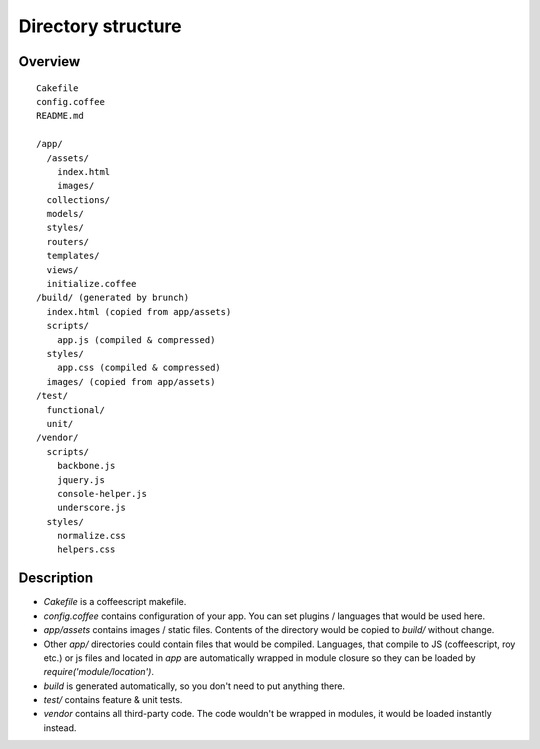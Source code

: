 Directory structure
===================

Overview
--------

::

  Cakefile
  config.coffee
  README.md

  /app/
    /assets/
      index.html
      images/
    collections/
    models/
    styles/
    routers/
    templates/
    views/
    initialize.coffee
  /build/ (generated by brunch)
    index.html (copied from app/assets)
    scripts/
      app.js (compiled & compressed)
    styles/
      app.css (compiled & compressed)
    images/ (copied from app/assets)  
  /test/
    functional/
    unit/
  /vendor/
    scripts/
      backbone.js
      jquery.js
      console-helper.js
      underscore.js
    styles/
      normalize.css
      helpers.css

Description
-----------

* `Cakefile` is a coffeescript makefile.
* `config.coffee` contains configuration of your app. You can set plugins / languages that would be used here.
* `app/assets` contains images / static files. Contents of the directory would be copied to `build/` without change.
* Other `app/` directories could contain files that would be compiled. Languages, that compile to JS (coffeescript, roy etc.) or js files and located in `app` are automatically wrapped in module closure so they can be loaded by `require('module/location')`.
* `build` is generated automatically, so you don't need to put anything there.
* `test/` contains feature & unit tests.
* `vendor` contains all third-party code. The code wouldn't be wrapped in modules, it would be loaded instantly instead.
